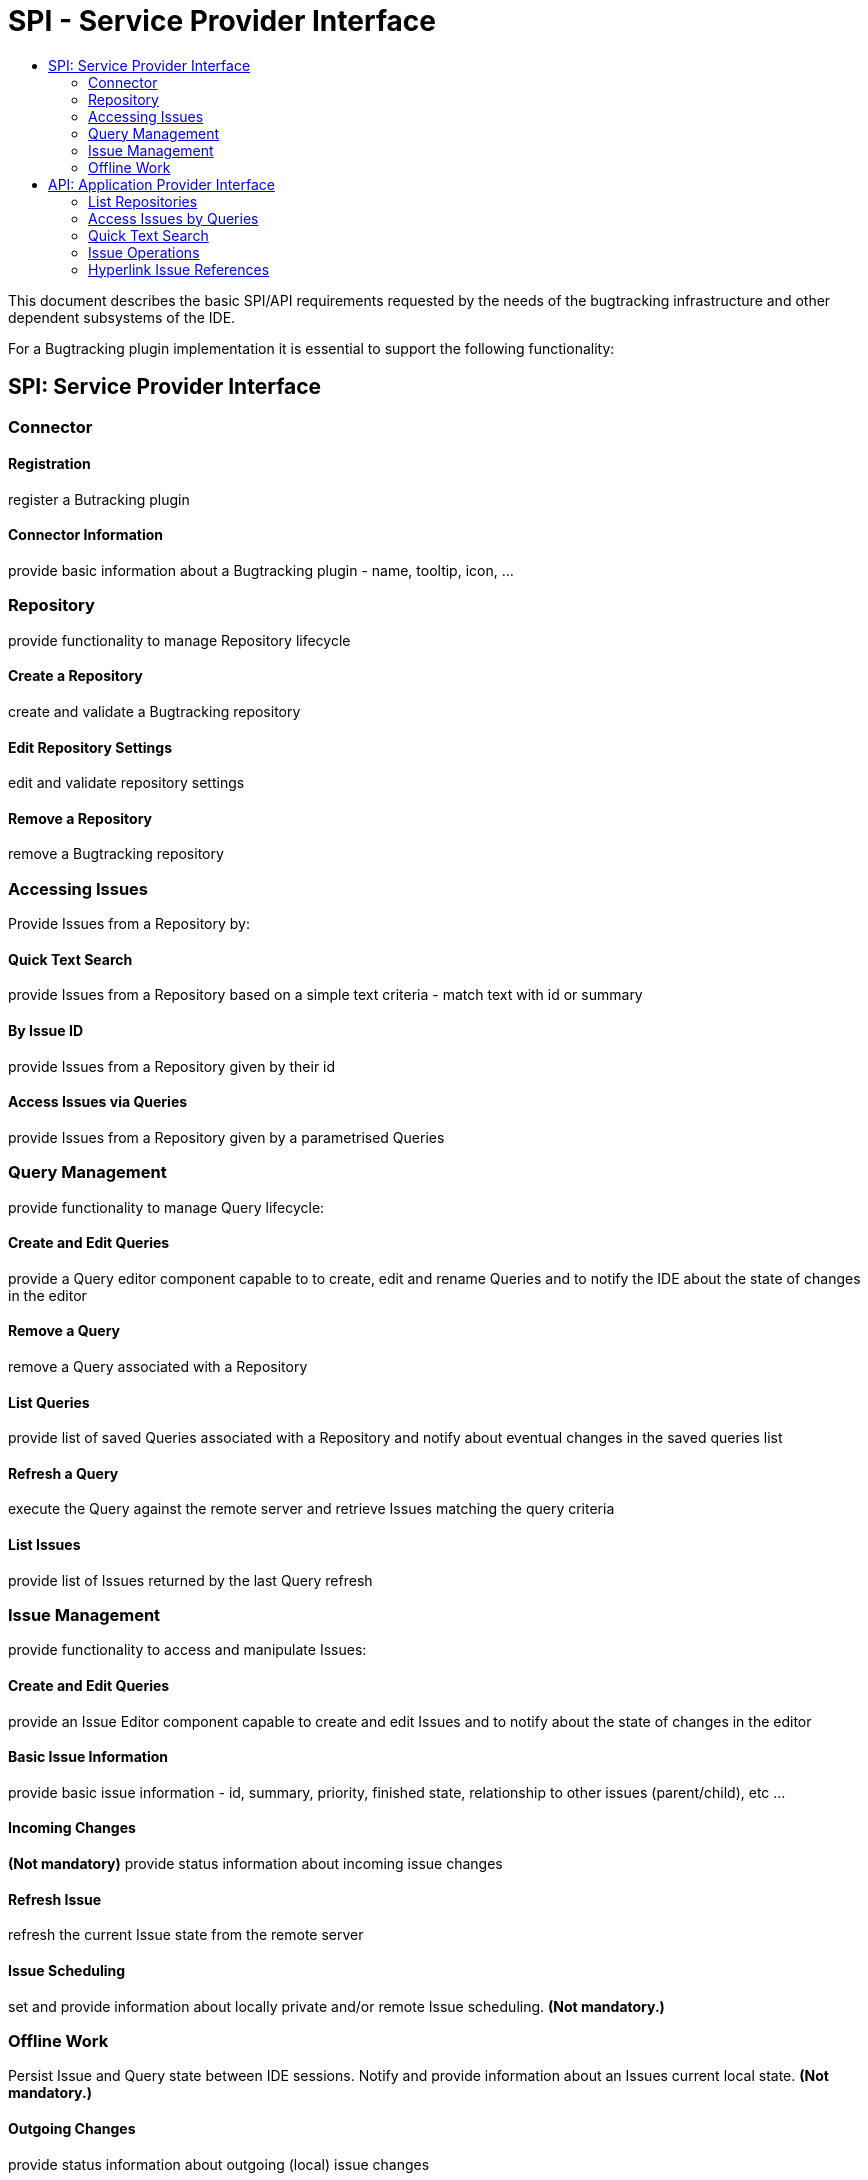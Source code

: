// 
//     Licensed to the Apache Software Foundation (ASF) under one
//     or more contributor license agreements.  See the NOTICE file
//     distributed with this work for additional information
//     regarding copyright ownership.  The ASF licenses this file
//     to you under the Apache License, Version 2.0 (the
//     "License"); you may not use this file except in compliance
//     with the License.  You may obtain a copy of the License at
// 
//       http://www.apache.org/licenses/LICENSE-2.0
// 
//     Unless required by applicable law or agreed to in writing,
//     software distributed under the License is distributed on an
//     "AS IS" BASIS, WITHOUT WARRANTIES OR CONDITIONS OF ANY
//     KIND, either express or implied.  See the License for the
//     specific language governing permissions and limitations
//     under the License.
//

= SPI - Service Provider Interface
:page-layout: wiki
:page-tags: wiki, devfaq, needsreview
:markup-in-source: verbatim,quotes,macros
:jbake-status: published
:page-syntax: true
:description: SPI
:icons: font
:source-highlighter: pygments
:toc: left
:toc-title:
:experimental:

This document describes the basic SPI/API requirements requested by the needs
of the bugtracking infrastructure and other dependent subsystems of the IDE.

For a Bugtracking plugin implementation it is essential to support the
following functionality: 

== SPI: Service Provider Interface


[[Connector]]
=== Connector


[[Registration]]
==== Registration

register a Butracking plugin 


[[Connector_Information]]
==== Connector Information

provide basic information about a Bugtracking plugin - name, tooltip, icon, ... 


[[Repository]]
=== Repository

provide functionality to manage Repository lifecycle


[[Create_a_Repository]]
==== Create a Repository

create and validate a Bugtracking repository


[[Edit_Repository_Settings]]
==== Edit Repository Settings

edit and validate repository settings


[[Remove_a_Repository]]
==== Remove a Repository

remove a Bugtracking repository


[[Accessing_Issues]]
=== Accessing Issues

Provide Issues from a Repository by:


[[Quick_Text_Search]]
==== Quick Text Search

provide Issues from a Repository based on a simple text criteria - match text with id or summary


[[By_Issue_ID]]
==== By Issue ID

provide Issues from a Repository given by their id


[[Access_Issues_via_Queries]]
==== Access Issues via Queries

provide Issues from a Repository given by a parametrised Queries


[[Query_Management]]
=== Query Management

provide functionality to manage Query lifecycle:


[[Create_and_Edit_Queries]]
==== Create and Edit Queries

provide a Query editor component capable to to create, edit and rename Queries and to notify the IDE about the state of changes in the editor


[[Remove_a_Query]]
==== Remove a Query

remove a Query associated with a Repository


[[List_Queries]]
==== List Queries

provide list of saved Queries associated with a Repository and notify about eventual changes in the saved queries list


[[Refresh_a_Query]]
==== Refresh a Query

execute the Query against the remote server and retrieve Issues matching the query criteria


[[List_Issues]]
==== List Issues

provide list of Issues returned by the last Query refresh


[[Issue_Management]]
=== Issue Management

provide functionality to access and manipulate Issues:


[[Create_and_Edit_Queries_2]]
==== Create and Edit Queries

provide an Issue Editor component capable to create and edit Issues and to notify about the state of changes in the editor


[[Basic_Issue_Information]]
==== Basic Issue Information

provide basic issue information - id, summary, priority, finished state, relationship to other issues (parent/child), etc ...


[[Incoming_Changes]]
==== Incoming Changes

*(Not mandatory)*
provide status information about  incoming issue changes


[[Refresh_Issue]]
==== Refresh Issue

refresh the current Issue state from the remote server


[[Issue_Scheduling]]
==== Issue Scheduling

set and provide information about locally private and/or remote Issue scheduling. *(Not mandatory.)*


[[Offline_Work]]
=== Offline Work

Persist Issue and Query state between IDE sessions. Notify and provide information about an Issues current local state. *(Not mandatory.)*


[[Outgoing_Changes]]
==== Outgoing Changes

provide status information about  outgoing (local) issue changes


[[List_local_changes]]
==== List local changes

provide list of locally changed issues


[[Submit]]
==== Submit

submit locally changed issues


[[API]]
== API: Application Provider Interface

the bugtracking infrastructure will provide the following functionality for other subsystems to support:


[[List_Repositories]]
=== List Repositories

provide a list of all existing repositories


[[Access_Issues_by_Queries]]
=== Access Issues by Queries

provide a list of existing Queries for each Repository and a list of Issues for each Query (e.g for the needs of Team Support)


[[Quick_Text_Search_2]]
=== Quick Text Search

provide "quick" Issue search by a simple text criteria - (e.g for the needs of VCS Commit hooks, and patch integration)


[[Issue_Operations]]
=== Issue Operations

provide Issue operations:

* add comment, close and submit an issue (VCS Commit hooks)
* create a new issue preset with summary and description (create Issue from Action Items or Hudson)
* attach files to an Issue (export and attach patch to an issue from VCS)


[[Hyperlink_Issue_References]]
=== Hyperlink Issue References

* parse text for issue references in the IDE (comments in source code editors, or in commit messages in VCS or in code comments)
* open Issues by ID


